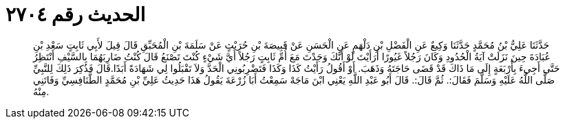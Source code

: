 
= الحديث رقم ٢٧٠٤

[quote.hadith]
حَدَّثَنَا عَلِيُّ بْنُ مُحَمَّدٍ حَدَّثَنَا وَكِيعٌ عَنِ الْفَضْلِ بْنِ دَلْهَمٍ عَنِ الْحَسَنِ عَنْ قَبِيصَةَ بْنِ حُرَيْثٍ عَنْ سَلَمَةَ بْنِ الْمُحَبِّقِ قَالَ قِيلَ لأَبِي ثَابِتٍ سَعْدِ بْنِ عُبَادَةَ حِينَ نَزَلَتْ آيَةُ الْحُدُودِ وَكَانَ رَجُلاً غَيُورًا أَرَأَيْتَ لَوْ أَنَّكَ وَجَدْتَ مَعَ أُمِّ ثَابِتٍ رَجُلاً أَيَّ شَيْءٍ كُنْتَ تَصْنَعُ قَالَ كُنْتُ ضَارِبَهُمَا بِالسَّيْفِ أَنْتَظِرُ حَتَّى أَجِيءَ بِأَرْبَعَةٍ إِلَى مَا ذَاكَ قَدْ قَضَى حَاجَتَهُ وَذَهَبَ. أَوْ أَقُولُ رَأَيْتُ كَذَا وَكَذَا فَتَضْرِبُونِي الْحَدَّ وَلاَ تَقْبَلُوا لِي شَهَادَةً أَبَدًا.قَالَ فَذُكِرَ ذَلِكَ لِلنَّبِيِّ صَلَّى اللَّهُ عَلَيْهِ وَسَلَّمَ فَقَالَ:. ثُمَّ قَالَ:. قَالَ أَبُو عَبْدِ اللَّهِ يَعْنِي ابْنَ مَاجَهْ سَمِعْتُ أَبَا زُرْعَةَ يَقُولُ هَذَا حَدِيثُ عَلِيِّ بْنِ مُحَمَّدٍ الطَّنَافِسِيِّ وَفَاتَنِي مِنْهُ.